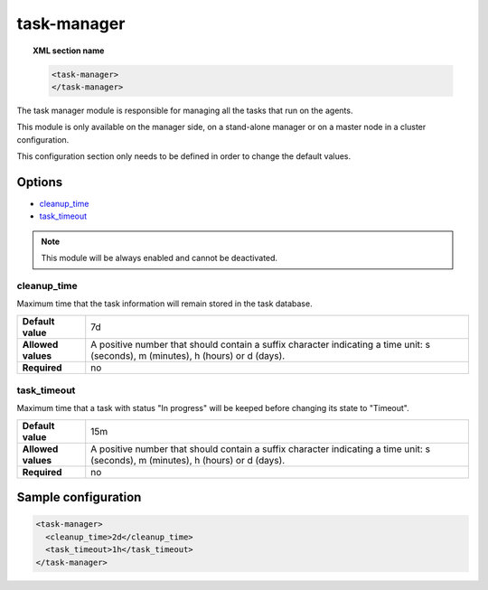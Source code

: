 .. Copyright (C) 2020 Wazuh, Inc.

.. _reference_ossec_task_manager:

task-manager
============

.. topic:: XML section name

	.. code-block:: xml

		<task-manager>
		</task-manager>

The task manager module is responsible for managing all the tasks that run on the agents.

This module is only available on the manager side, on a stand-alone manager or on a master node in a cluster configuration.

This configuration section only needs to be defined in order to change the default values.

Options
-------

- `cleanup_time`_
- `task_timeout`_

.. note:: This module will be always enabled and cannot be deactivated.


cleanup_time
^^^^^^^^^^^^

Maximum time that the task information will remain stored in the task database.

+--------------------+------------------------------------------------------------------------------------------------------------------------------------+
| **Default value**  | 7d                                                                                                                                 |
+--------------------+------------------------------------------------------------------------------------------------------------------------------------+
| **Allowed values** | A positive number that should contain a suffix character indicating a time unit: s (seconds), m (minutes), h (hours) or d (days).  |
+--------------------+------------------------------------------------------------------------------------------------------------------------------------+
| **Required**       | no                                                                                                                                 |
+--------------------+------------------------------------------------------------------------------------------------------------------------------------+


task_timeout
^^^^^^^^^^^^

Maximum time that a task with status "In progress" will be keeped before changing its state to "Timeout".

+--------------------+------------------------------------------------------------------------------------------------------------------------------------+
| **Default value**  | 15m                                                                                                                                |
+--------------------+------------------------------------------------------------------------------------------------------------------------------------+
| **Allowed values** | A positive number that should contain a suffix character indicating a time unit: s (seconds), m (minutes), h (hours) or d (days).  |
+--------------------+------------------------------------------------------------------------------------------------------------------------------------+
| **Required**       | no                                                                                                                                 |
+--------------------+------------------------------------------------------------------------------------------------------------------------------------+


Sample configuration
--------------------

.. code-block:: xml

    <task-manager>
      <cleanup_time>2d</cleanup_time>
      <task_timeout>1h</task_timeout>
    </task-manager>
